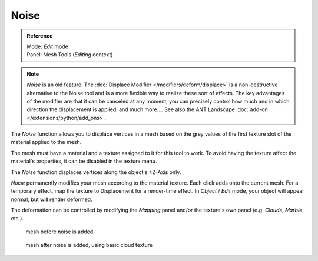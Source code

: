 
*****
Noise
*****

.. admonition:: Reference
   :class: refbox

   | Mode:     *Edit* mode
   | Panel:    Mesh Tools (*Editing* context)


.. note::

   *Noise* is an old feature. The :doc:`Displace Modifier </modifiers/deform/displace>`
   is a non-destructive alternative to the Noise tool and is a more flexible way to realize these sort of effects.
   The key advantages of the modifier are that it can be canceled at any moment,
   you can precisely control how much and in which direction the displacement is applied, and much more....
   See also the ANT Landscape :doc:`add-on </extensions/python/add_ons>`.


The *Noise* function allows you to displace vertices in a mesh based on the grey
values of the first texture slot of the material applied to the mesh.

The mesh must have a material and a texture assigned to it for this tool to work.
To avoid having the texture affect the material's properties,
it can be disabled in the texture menu.

The *Noise* function displaces vertices along the object's ±Z-Axis only.

*Noise* permanently modifies your mesh according to the material texture.
Each click adds onto the current mesh.
For a temporary effect, map the texture to Displacement for a render-time effect.
In *Object* / *Edit* mode, your object will appear normal, but will render deformed.

The deformation can be controlled by modifying the *Mapping* panel and/or the
texture's own panel (e.g. *Clouds*, *Marble*, etc.).


.. figure:: /images/Noise1.jpg
   :width: 300px

   mesh before noise is added


.. figure:: /images/Noise2.jpg
   :width: 300px

   mesh after noise is added, using basic cloud texture

